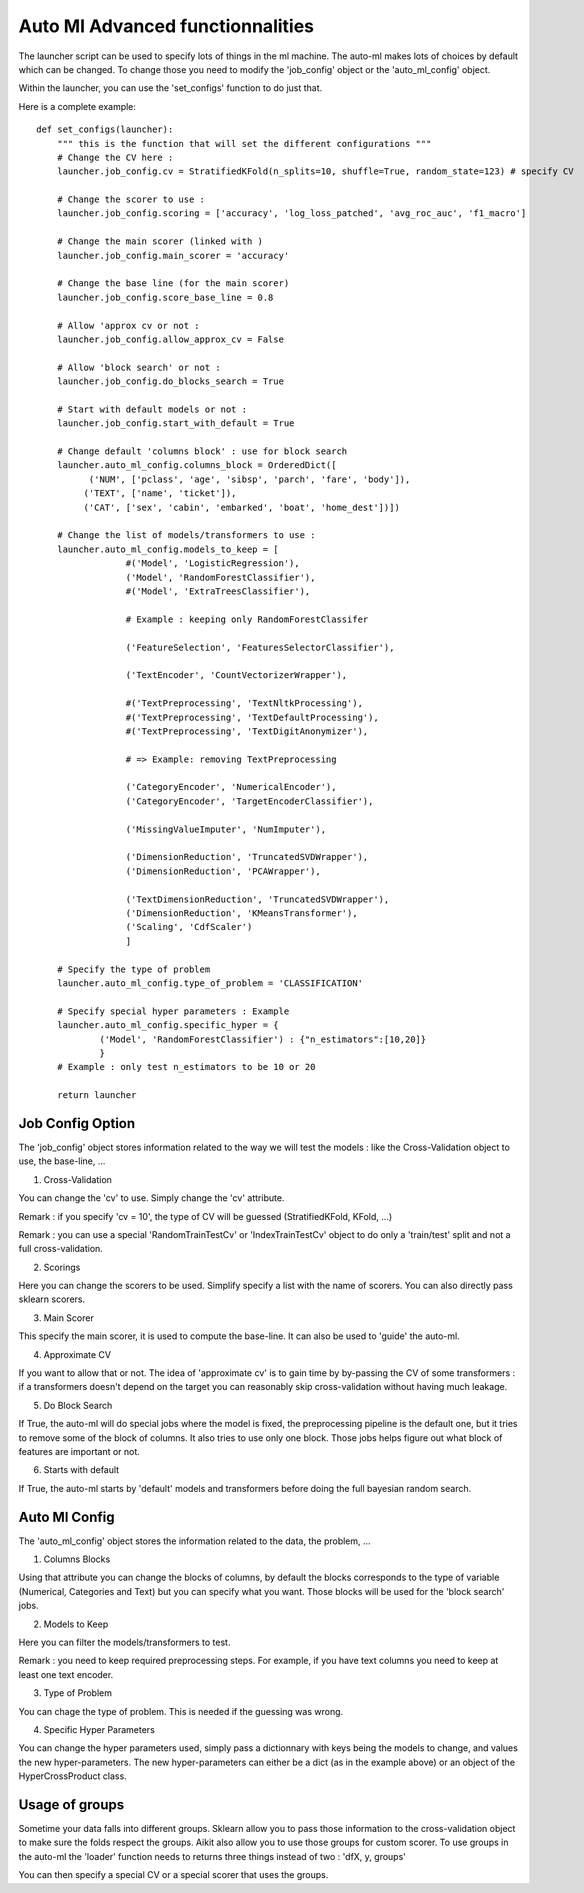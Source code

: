 .. _ml_machine_launcher_advanced:

Auto Ml Advanced functionnalities
================================

The launcher script can be used to specify lots of things in the ml machine. The auto-ml makes lots of choices by default which can be changed.
To change those you need to modify the 'job_config' object or the 'auto_ml_config' object.

Within the launcher, you can use the 'set_configs' function to do just that.

Here is a complete example::

    def set_configs(launcher):
        """ this is the function that will set the different configurations """
        # Change the CV here :
        launcher.job_config.cv = StratifiedKFold(n_splits=10, shuffle=True, random_state=123) # specify CV
        
        # Change the scorer to use :
        launcher.job_config.scoring = ['accuracy', 'log_loss_patched', 'avg_roc_auc', 'f1_macro']
        
        # Change the main scorer (linked with )
        launcher.job_config.main_scorer = 'accuracy'
        
        # Change the base line (for the main scorer)
        launcher.job_config.score_base_line = 0.8
        
        # Allow 'approx cv or not : 
        launcher.job_config.allow_approx_cv = False
        
        # Allow 'block search' or not :
        launcher.job_config.do_blocks_search = True
        
        # Start with default models or not :
        launcher.job_config.start_with_default = True
        
        # Change default 'columns block' : use for block search
        launcher.auto_ml_config.columns_block = OrderedDict([
              ('NUM', ['pclass', 'age', 'sibsp', 'parch', 'fare', 'body']),
             ('TEXT', ['name', 'ticket']),
             ('CAT', ['sex', 'cabin', 'embarked', 'boat', 'home_dest'])])
    
        # Change the list of models/transformers to use :
        launcher.auto_ml_config.models_to_keep = [
                     #('Model', 'LogisticRegression'),
                     ('Model', 'RandomForestClassifier'),
                     #('Model', 'ExtraTreesClassifier'),
                     
                     # Example : keeping only RandomForestClassifer
                     
                     ('FeatureSelection', 'FeaturesSelectorClassifier'),
                     
                     ('TextEncoder', 'CountVectorizerWrapper'),
                     
                     #('TextPreprocessing', 'TextNltkProcessing'),
                     #('TextPreprocessing', 'TextDefaultProcessing'),
                     #('TextPreprocessing', 'TextDigitAnonymizer'),
                     
                     # => Example: removing TextPreprocessing
                     
                     ('CategoryEncoder', 'NumericalEncoder'),
                     ('CategoryEncoder', 'TargetEncoderClassifier'),
                     
                     ('MissingValueImputer', 'NumImputer'),
                     
                     ('DimensionReduction', 'TruncatedSVDWrapper'),
                     ('DimensionReduction', 'PCAWrapper'),
                     
                     ('TextDimensionReduction', 'TruncatedSVDWrapper'),
                     ('DimensionReduction', 'KMeansTransformer'),
                     ('Scaling', 'CdfScaler')
                     ]
        
        # Specify the type of problem
        launcher.auto_ml_config.type_of_problem = 'CLASSIFICATION'
        
        # Specify special hyper parameters : Example 
        launcher.auto_ml_config.specific_hyper = {
                ('Model', 'RandomForestClassifier') : {"n_estimators":[10,20]}
                }
        # Example : only test n_estimators to be 10 or 20
    
        return launcher

Job Config Option
*****************
The 'job_config' object stores information related to the way we will test the models : like the Cross-Validation object to use, the base-line, ...

1. Cross-Validation

You can change the 'cv' to use. Simply change the 'cv' attribute.

Remark : if you specify 'cv = 10', the type of CV will be guessed (StratifiedKFold, KFold, ...)

Remark : you can use a special 'RandomTrainTestCv' or 'IndexTrainTestCv' object to do only a 'train/test' split and not a full cross-validation.

2. Scorings

Here you can change the scorers to be used. Simplify specify a list with the name of scorers. You can also directly pass sklearn scorers.

3. Main Scorer

This specify the main scorer, it is used to compute the base-line. It can also be used to 'guide' the auto-ml.

4. Approximate CV

If you want to allow that or not. The idea of 'approximate cv' is to gain time by by-passing the CV of some transformers : if a transformers doesn't depend on the target you can reasonably skip cross-validation without having much leakage.

5. Do Block Search

If True, the auto-ml will do special jobs where the model is fixed, the preprocessing pipeline is the default one, but it tries to remove some of the block of columns. It also tries to use only one block.
Those jobs helps figure out what block of features are important or not.

6. Starts with default

If True, the auto-ml starts by 'default' models and transformers before doing the full bayesian random search.

Auto Ml Config
**************
The 'auto_ml_config' object stores the information related to the data, the problem, ...

1. Columns Blocks

Using that attribute you can change the blocks of columns, by default the blocks corresponds to the type of variable (Numerical, Categories and Text) but you can specify what you want.
Those blocks will be used for the 'block search' jobs.

2. Models to Keep

Here you can filter the models/transformers to test.

Remark : you need to keep required preprocessing steps. For example, if you have text columns you need to keep at least one text encoder.

3. Type of Problem

You can chage the type of problem. This is needed if the guessing was wrong.

4. Specific Hyper Parameters

You can change the hyper parameters used, simply pass a dictionnary with keys being the models to change, and values the new hyper-parameters.
The new hyper-parameters can either be a dict (as in the example above) or an object of the HyperCrossProduct class.

Usage of groups
***************
Sometime your data falls into different groups. Sklearn allow you to pass those information to the cross-validation object to make sure the folds respect the groups. Aikit also allow you to use those groups for custom scorer.
To use groups in the auto-ml the 'loader' function needs to returns three things instead of two : 'dfX, y, groups'

You can then specify a special CV or a special scorer that uses the groups.
